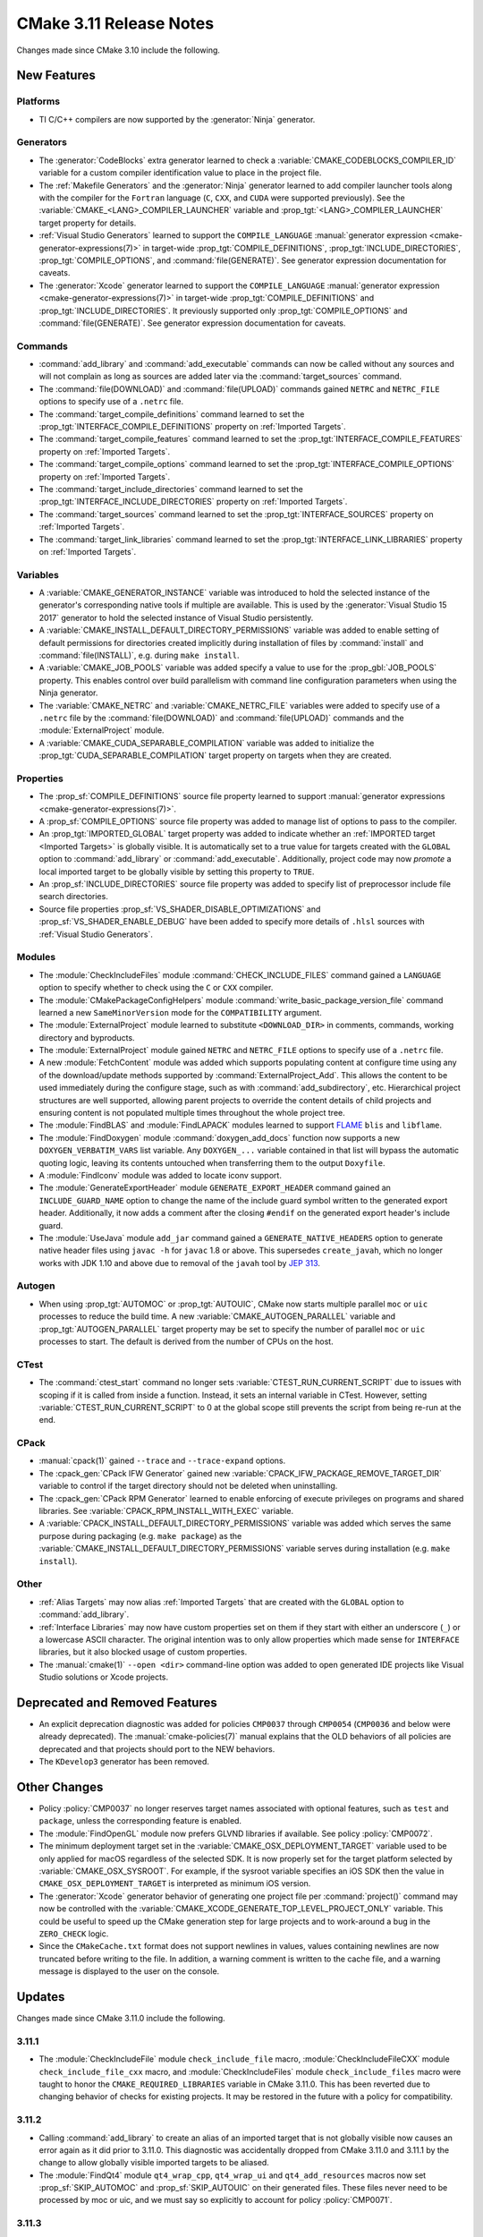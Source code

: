 CMake 3.11 Release Notes
************************

.. only:: html

  .. contents::

Changes made since CMake 3.10 include the following.

New Features
============

Platforms
---------

* TI C/C++ compilers are now supported by the :generator:`Ninja` generator.

Generators
----------

* The :generator:`CodeBlocks` extra generator learned to check a
  :variable:`CMAKE_CODEBLOCKS_COMPILER_ID` variable for a custom
  compiler identification value to place in the project file.

* The :ref:`Makefile Generators` and the :generator:`Ninja` generator learned
  to add compiler launcher tools along with the compiler for the ``Fortran``
  language (``C``, ``CXX``, and ``CUDA`` were supported previously).
  See the :variable:`CMAKE_<LANG>_COMPILER_LAUNCHER` variable and
  :prop_tgt:`<LANG>_COMPILER_LAUNCHER` target property for details.

* :ref:`Visual Studio Generators` learned to support the ``COMPILE_LANGUAGE``
  :manual:`generator expression <cmake-generator-expressions(7)>` in
  target-wide :prop_tgt:`COMPILE_DEFINITIONS`,
  :prop_tgt:`INCLUDE_DIRECTORIES`, :prop_tgt:`COMPILE_OPTIONS`, and
  :command:`file(GENERATE)`.  See generator expression documentation
  for caveats.

* The :generator:`Xcode` generator learned to support the ``COMPILE_LANGUAGE``
  :manual:`generator expression <cmake-generator-expressions(7)>` in
  target-wide :prop_tgt:`COMPILE_DEFINITIONS` and
  :prop_tgt:`INCLUDE_DIRECTORIES`.  It previously supported only
  :prop_tgt:`COMPILE_OPTIONS` and :command:`file(GENERATE)`.
  See generator expression documentation for caveats.

Commands
--------

* :command:`add_library` and :command:`add_executable` commands can now be
  called without any sources and will not complain as long as sources are
  added later via the :command:`target_sources` command.

* The :command:`file(DOWNLOAD)` and :command:`file(UPLOAD)` commands
  gained ``NETRC`` and ``NETRC_FILE`` options to specify use of a
  ``.netrc`` file.

* The :command:`target_compile_definitions` command learned to set the
  :prop_tgt:`INTERFACE_COMPILE_DEFINITIONS` property on
  :ref:`Imported Targets`.

* The :command:`target_compile_features` command learned to set the
  :prop_tgt:`INTERFACE_COMPILE_FEATURES` property on :ref:`Imported Targets`.

* The :command:`target_compile_options` command learned to set the
  :prop_tgt:`INTERFACE_COMPILE_OPTIONS` property on :ref:`Imported Targets`.

* The :command:`target_include_directories` command learned to set the
  :prop_tgt:`INTERFACE_INCLUDE_DIRECTORIES` property on
  :ref:`Imported Targets`.

* The :command:`target_sources` command learned to set the
  :prop_tgt:`INTERFACE_SOURCES` property on :ref:`Imported Targets`.

* The :command:`target_link_libraries` command learned to set the
  :prop_tgt:`INTERFACE_LINK_LIBRARIES` property on :ref:`Imported Targets`.

Variables
---------

* A :variable:`CMAKE_GENERATOR_INSTANCE` variable was introduced
  to hold the selected instance of the generator's corresponding
  native tools if multiple are available.  This is used by the
  :generator:`Visual Studio 15 2017` generator to hold the
  selected instance of Visual Studio persistently.

* A :variable:`CMAKE_INSTALL_DEFAULT_DIRECTORY_PERMISSIONS` variable was added
  to enable setting of default permissions for directories created implicitly
  during installation of files by :command:`install` and
  :command:`file(INSTALL)`, e.g. during ``make install``.

* A :variable:`CMAKE_JOB_POOLS` variable was added specify a value to use for
  the :prop_gbl:`JOB_POOLS` property. This enables control over build
  parallelism with command line configuration parameters when using the Ninja
  generator.

* The :variable:`CMAKE_NETRC` and :variable:`CMAKE_NETRC_FILE` variables
  were added to specify use of a ``.netrc`` file by the
  :command:`file(DOWNLOAD)` and :command:`file(UPLOAD)` commands and
  the :module:`ExternalProject` module.

* A :variable:`CMAKE_CUDA_SEPARABLE_COMPILATION` variable was added to
  initialize the :prop_tgt:`CUDA_SEPARABLE_COMPILATION` target property
  on targets when they are created.

Properties
----------

* The :prop_sf:`COMPILE_DEFINITIONS` source file property learned to support
  :manual:`generator expressions <cmake-generator-expressions(7)>`.

* A :prop_sf:`COMPILE_OPTIONS` source file property was added to manage list
  of options to pass to the compiler.

* An :prop_tgt:`IMPORTED_GLOBAL` target property was added to indicate
  whether an :ref:`IMPORTED target <Imported Targets>` is globally visible.
  It is automatically set to a true value for targets created with the
  ``GLOBAL`` option to :command:`add_library` or :command:`add_executable`.
  Additionally, project code may now *promote* a local imported target
  to be globally visible by setting this property to ``TRUE``.

* An :prop_sf:`INCLUDE_DIRECTORIES` source file property was added to specify
  list of preprocessor include file search directories.

* Source file properties :prop_sf:`VS_SHADER_DISABLE_OPTIMIZATIONS` and
  :prop_sf:`VS_SHADER_ENABLE_DEBUG` have been added to specify more
  details of ``.hlsl`` sources with :ref:`Visual Studio Generators`.

Modules
-------

* The :module:`CheckIncludeFiles` module :command:`CHECK_INCLUDE_FILES`
  command gained a ``LANGUAGE`` option to specify whether to check using the
  ``C`` or ``CXX`` compiler.

* The :module:`CMakePackageConfigHelpers` module
  :command:`write_basic_package_version_file` command learned a new
  ``SameMinorVersion`` mode for the ``COMPATIBILITY`` argument.

* The :module:`ExternalProject` module learned to substitute ``<DOWNLOAD_DIR>``
  in comments, commands, working directory and byproducts.

* The :module:`ExternalProject` module gained ``NETRC`` and ``NETRC_FILE``
  options to specify use of a ``.netrc`` file.

* A new :module:`FetchContent` module was added which supports populating
  content at configure time using any of the download/update methods
  supported by :command:`ExternalProject_Add`.  This allows the content
  to be used immediately during the configure stage, such as with
  :command:`add_subdirectory`, etc.  Hierarchical project structures are
  well supported, allowing parent projects to override the content details
  of child projects and ensuring content is not populated multiple times
  throughout the whole project tree.

* The :module:`FindBLAS` and :module:`FindLAPACK` modules learned to support
  `FLAME`_ ``blis`` and ``libflame``.

* The :module:`FindDoxygen` module :command:`doxygen_add_docs` function
  now supports a new ``DOXYGEN_VERBATIM_VARS`` list variable.  Any
  ``DOXYGEN_...`` variable contained in that list will bypass the automatic
  quoting logic, leaving its contents untouched when transferring them to the
  output ``Doxyfile``.

* A :module:`FindIconv` module was added to locate iconv support.

* The :module:`GenerateExportHeader` module ``GENERATE_EXPORT_HEADER`` command
  gained an ``INCLUDE_GUARD_NAME`` option to change the name of the include
  guard symbol written to the generated export header.
  Additionally, it now adds a comment after the closing ``#endif`` on the
  generated export header's include guard.

* The :module:`UseJava` module ``add_jar`` command gained a
  ``GENERATE_NATIVE_HEADERS`` option to generate native header files
  using ``javac -h`` for ``javac`` 1.8 or above.  This supersedes
  ``create_javah``, which no longer works with JDK 1.10 and above due
  to removal of the ``javah`` tool by `JEP 313`_.

.. _`FLAME`: https://github.com/flame
.. _`JEP 313`: https://openjdk.org/jeps/313

Autogen
-------

* When using :prop_tgt:`AUTOMOC` or :prop_tgt:`AUTOUIC`, CMake now starts
  multiple parallel ``moc`` or ``uic`` processes to reduce the build time.
  A new :variable:`CMAKE_AUTOGEN_PARALLEL` variable and
  :prop_tgt:`AUTOGEN_PARALLEL` target property may be set to specify the
  number of parallel ``moc`` or ``uic`` processes to start.  The default
  is derived from the number of CPUs on the host.

CTest
-----

* The :command:`ctest_start` command no longer sets
  :variable:`CTEST_RUN_CURRENT_SCRIPT` due to issues with scoping if it is
  called from inside a function. Instead, it sets an internal variable in
  CTest. However, setting :variable:`CTEST_RUN_CURRENT_SCRIPT` to 0 at the
  global scope still prevents the script from being re-run at the end.

CPack
-----

* :manual:`cpack(1)` gained ``--trace`` and ``--trace-expand`` options.

* The :cpack_gen:`CPack IFW Generator` gained new
  :variable:`CPACK_IFW_PACKAGE_REMOVE_TARGET_DIR` variable to control
  if the target directory should not be deleted when uninstalling.

* The :cpack_gen:`CPack RPM Generator` learned to enable enforcing of execute
  privileges on programs and shared libraries.
  See :variable:`CPACK_RPM_INSTALL_WITH_EXEC` variable.

* A :variable:`CPACK_INSTALL_DEFAULT_DIRECTORY_PERMISSIONS` variable was added
  which serves the same purpose during packaging (e.g. ``make package``) as the
  :variable:`CMAKE_INSTALL_DEFAULT_DIRECTORY_PERMISSIONS` variable serves during
  installation (e.g. ``make install``).

Other
-----

* :ref:`Alias Targets` may now alias :ref:`Imported Targets` that are
  created with the ``GLOBAL`` option to :command:`add_library`.

* :ref:`Interface Libraries` may now have custom properties set on them if
  they start with either an underscore (``_``) or a lowercase ASCII character.
  The original intention was to only allow properties which made sense for
  ``INTERFACE`` libraries, but it also blocked usage of custom properties.

* The :manual:`cmake(1)` ``--open <dir>`` command-line option was added
  to open generated IDE projects like Visual Studio solutions or Xcode
  projects.

Deprecated and Removed Features
===============================

* An explicit deprecation diagnostic was added for policies ``CMP0037``
  through ``CMP0054`` (``CMP0036`` and below were already deprecated).
  The :manual:`cmake-policies(7)` manual explains that the OLD behaviors
  of all policies are deprecated and that projects should port to the
  NEW behaviors.

* The ``KDevelop3`` generator has been removed.

Other Changes
=============

* Policy :policy:`CMP0037` no longer reserves target names associated
  with optional features, such as ``test`` and ``package``, unless
  the corresponding feature is enabled.

* The :module:`FindOpenGL` module now prefers GLVND libraries if available.
  See policy :policy:`CMP0072`.

* The minimum deployment target set in the
  :variable:`CMAKE_OSX_DEPLOYMENT_TARGET` variable used to be only
  applied for macOS regardless of the selected SDK.  It is now properly
  set for the target platform selected by :variable:`CMAKE_OSX_SYSROOT`.
  For example, if the sysroot variable specifies an iOS SDK then the
  value in ``CMAKE_OSX_DEPLOYMENT_TARGET`` is interpreted as minimum
  iOS version.

* The :generator:`Xcode` generator behavior of generating one project
  file per :command:`project()` command may now be controlled with the
  :variable:`CMAKE_XCODE_GENERATE_TOP_LEVEL_PROJECT_ONLY` variable.
  This could be useful to speed up the CMake generation step for
  large projects and to work-around a bug in the ``ZERO_CHECK`` logic.

* Since the ``CMakeCache.txt`` format does not support newlines in values,
  values containing newlines are now truncated before writing to the file.
  In addition, a warning comment is written to the cache file, and a warning
  message is displayed to the user on the console.

Updates
=======

Changes made since CMake 3.11.0 include the following.

3.11.1
------

* The :module:`CheckIncludeFile` module ``check_include_file`` macro,
  :module:`CheckIncludeFileCXX` module ``check_include_file_cxx`` macro,
  and :module:`CheckIncludeFiles` module ``check_include_files`` macro
  were taught to honor the ``CMAKE_REQUIRED_LIBRARIES`` variable in
  CMake 3.11.0.  This has been reverted due to changing behavior of
  checks for existing projects.  It may be restored in the future
  with a policy for compatibility.

3.11.2
------

* Calling :command:`add_library` to create an alias of an imported
  target that is not globally visible now causes an error again as
  it did prior to 3.11.0.  This diagnostic was accidentally dropped
  from CMake 3.11.0 and 3.11.1 by the change to allow globally visible
  imported targets to be aliased.

* The :module:`FindQt4` module ``qt4_wrap_cpp``, ``qt4_wrap_ui`` and
  ``qt4_add_resources`` macros now set :prop_sf:`SKIP_AUTOMOC` and
  :prop_sf:`SKIP_AUTOUIC` on their generated files.  These files never
  need to be processed by moc or uic, and we must say so explicitly to
  account for policy :policy:`CMP0071`.

3.11.3
------

* CMake 3.11.0 introduced support for resolving symbolic links on
  Windows in code paths that typically do so on UNIX.  This has been
  reverted due to breakage on ``subst`` drives.
